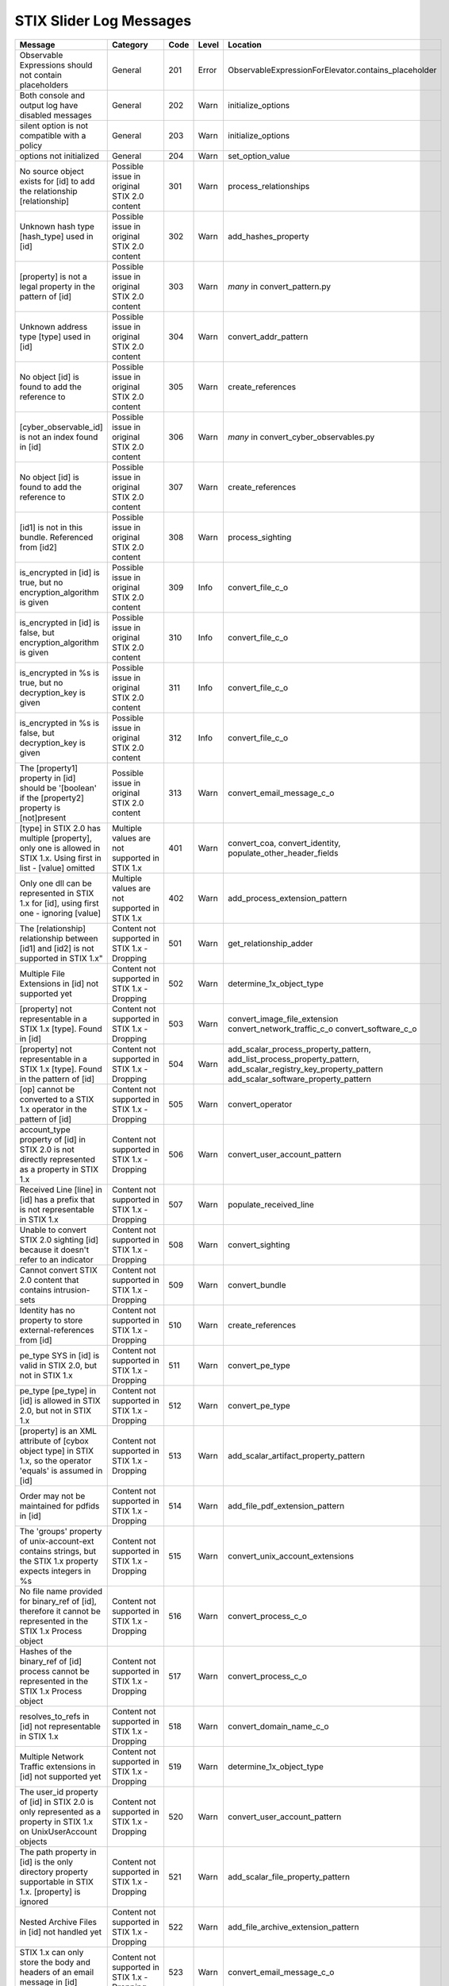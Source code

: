 STIX Slider Log Messages
==========================

=================================================================================================================== =========================================================== ====    =====   ===================================================================
Message                                                                                                             Category                                                    Code    Level   Location
=================================================================================================================== =========================================================== ====    =====   ===================================================================
Observable Expressions should not contain placeholders                                                              General                                                     201     Error   ObservableExpressionForElevator.contains_placeholder
Both console and output log have disabled messages                                                                  General                                                     202     Warn    initialize_options
silent option is not compatible with a policy                                                                       General                                                     203     Warn    initialize_options
options not initialized                                                                                             General                                                     204     Warn    set_option_value
No source object exists for [id] to add the relationship [relationship]                                             Possible issue in original STIX 2.0 content                 301     Warn    process_relationships
Unknown hash type [hash_type] used in [id]                                                                          Possible issue in original STIX 2.0 content                 302     Warn    add_hashes_property
[property] is not a legal property in the pattern of [id]                                                           Possible issue in original STIX 2.0 content                 303     Warn    *many* in convert_pattern.py
Unknown address type [type] used in [id]                                                                            Possible issue in original STIX 2.0 content                 304     Warn    convert_addr_pattern
No object [id] is found to add the reference to                                                                     Possible issue in original STIX 2.0 content                 305     Warn    create_references
[cyber_observable_id] is not an index found in [id]                                                                 Possible issue in original STIX 2.0 content                 306     Warn    *many* in convert_cyber_observables.py
No object [id] is found to add the reference to                                                                     Possible issue in original STIX 2.0 content                 307     Warn    create_references
[id1] is not in this bundle.  Referenced from [id2]                                                                 Possible issue in original STIX 2.0 content                 308     Warn    process_sighting
is_encrypted in [id] is true, but no encryption_algorithm is given                                                  Possible issue in original STIX 2.0 content                 309     Info    convert_file_c_o
is_encrypted in [id] is false, but encryption_algorithm is given                                                    Possible issue in original STIX 2.0 content                 310     Info    convert_file_c_o
is_encrypted in %s is true, but no decryption_key is given                                                          Possible issue in original STIX 2.0 content                 311     Info    convert_file_c_o
is_encrypted in %s is false, but decryption_key is given                                                            Possible issue in original STIX 2.0 content                 312     Info    convert_file_c_o
The [property1] property in [id] should be '[boolean' if the [property2] property is [not]present                   Possible issue in original STIX 2.0 content                 313     Warn    convert_email_message_c_o
[type] in STIX 2.0 has multiple [property], only one is allowed in STIX 1.x. Using first in list - [value] omitted  Multiple values are not supported in STIX 1.x               401     Warn    convert_coa, convert_identity, populate_other_header_fields
Only one dll can be represented in STIX 1.x for [id], using first one - ignoring [value]                            Multiple values are not supported in STIX 1.x               402     Warn    add_process_extension_pattern
The [relationship] relationship between [id1] and [id2] is not supported in STIX 1.x"                               Content not supported in STIX 1.x - Dropping                501     Warn    get_relationship_adder
Multiple File Extensions in [id] not supported yet                                                                  Content not supported in STIX 1.x - Dropping                502     Warn    determine_1x_object_type
[property] not representable in a STIX 1.x [type].  Found in [id]                                                   Content not supported in STIX 1.x - Dropping                503     Warn    convert_image_file_extension
                                                                                                                                                                                                convert_network_traffic_c_o
                                                                                                                                                                                                convert_software_c_o
[property] not representable in a STIX 1.x [type].  Found in the pattern of [id]                                    Content not supported in STIX 1.x - Dropping                504     Warn    add_scalar_process_property_pattern,
                                                                                                                                                                                                add_list_process_property_pattern,
                                                                                                                                                                                                add_scalar_registry_key_property_pattern
                                                                                                                                                                                                add_scalar_software_property_pattern
[op] cannot be converted to a STIX 1.x operator in the pattern of [id]                                              Content not supported in STIX 1.x - Dropping                505     Warn    convert_operator
account_type property of [id] in STIX 2.0 is not directly represented as a property in STIX 1.x                     Content not supported in STIX 1.x - Dropping                506     Warn    convert_user_account_pattern
Received Line [line] in [id] has a prefix that is not representable in STIX 1.x                                     Content not supported in STIX 1.x - Dropping                507     Warn    populate_received_line
Unable to convert STIX 2.0 sighting [id] because it doesn't refer to an indicator                                   Content not supported in STIX 1.x - Dropping                508     Warn    convert_sighting
Cannot convert STIX 2.0 content that contains intrusion-sets                                                        Content not supported in STIX 1.x - Dropping                509     Warn    convert_bundle
Identity has no property to store external-references from [id]                                                     Content not supported in STIX 1.x - Dropping                510     Warn    create_references
pe_type SYS in [id] is valid in STIX 2.0, but not in STIX 1.x                                                       Content not supported in STIX 1.x - Dropping                511     Warn    convert_pe_type
pe_type [pe_type] in [id] is allowed in STIX 2.0, but not in STIX 1.x                                               Content not supported in STIX 1.x - Dropping                512     Warn    convert_pe_type
[property] is an XML attribute of [cybox object type] in STIX 1.x, so the operator 'equals' is assumed in [id]      Content not supported in STIX 1.x - Dropping                513     Warn    add_scalar_artifact_property_pattern
Order may not be maintained for pdfids in [id]                                                                      Content not supported in STIX 1.x - Dropping                514     Warn    add_file_pdf_extension_pattern
The 'groups' property of unix-account-ext contains strings, but the STIX 1.x property expects integers in %s        Content not supported in STIX 1.x - Dropping                515     Warn    convert_unix_account_extensions
No file name provided for binary_ref of [id], therefore it cannot be represented in the STIX 1.x Process object     Content not supported in STIX 1.x - Dropping                516     Warn    convert_process_c_o
Hashes of the binary_ref of [id] process cannot be represented in the STIX 1.x Process object                       Content not supported in STIX 1.x - Dropping                517     Warn    convert_process_c_o
resolves_to_refs in [id] not representable in STIX 1.x                                                              Content not supported in STIX 1.x - Dropping                518     Warn    convert_domain_name_c_o
Multiple Network Traffic extensions in [id] not supported yet                                                       Content not supported in STIX 1.x - Dropping                519     Warn    determine_1x_object_type
The user_id property of [id] in STIX 2.0 is only represented as a property in STIX 1.x on UnixUserAccount objects   Content not supported in STIX 1.x - Dropping                520     Warn    convert_user_account_pattern
The path property in [id] is the only directory property supportable in STIX 1.x. [property] is ignored             Content not supported in STIX 1.x - Dropping                521     Warn    add_scalar_file_property_pattern
Nested Archive Files in [id] not handled yet                                                                        Content not supported in STIX 1.x - Dropping                522     Warn    add_file_archive_extension_pattern
STIX 1.x can only store the body and headers of an email message in [id] independently                              Content not supported in STIX 1.x - Dropping                523     Warn    convert_email_message_c_o
Cannot convert STIX 2.0 content that contains intrusion-sets                                                        Content not supported in STIX 1.x - Dropping                524     Error   convert_bundle
The [property] property in [id] can refer to any object, so it is not handled yet.                                  STIX slider currently doesn't process this content          601     Warn    add_list_file_property_pattern
number indicies in [id] not handled, yet                                                                            STIX slider currently doesn't process this content          602     Warn    *many* in convert_pattern.py
Unable to determine STIX 1.x type for [id]                                                                          STIX slider currently doesn't process this content          603     Error   convert_cyber_observable
Granular Markings present in [id] are not supported by stix2slider                                                  STIX slider currently doesn't process this content          604     Warn    *many* in convert_stix.py
Source name [name] in external references of [id] not handled, yet                                                  STIX slider currently doesn't process this content          605     Warn    create_references
[property] property in [id] not handled yet                                                                         STIX slider currently doesn't process this content          606     Warn    convert_add_c_o
contains_refs in [id] not handled                                                                                   STIX slider currently doesn't process this content          607     Warn    convert_file_c_o
protocols property in [id] not handled, yet                                                                         STIX slider currently doesn't process this content          608     Warn    convert_network_traffic_c_o
tcp-ext in [id] not handled, yet                                                                                    STIX slider currently doesn't process this content          609     Warn    convert_network_traffic_to_tcp_packet
                                                                                                                                                                                                convert_network_packet_pattern
Operator for Artifact.Raw_Artifact in [id] not handled yet                                                          STIX slider currently doesn't process this content          610     Warn    add_scalar_artifact_property_pattern
Nested extensions and references in patterns are not handled, yet.  Found in pattern of [id]                        STIX slider currently doesn't process this content          611     Warn    add_list_process_property_pattern
Assuming imcp packet in [id] is v4                                                                                  Processing based on assumptions                             701     Info    convert_network_traffic_to_icmp_packet
InformationSource descriptions order or content in may not correspond to the references in [id]                     Processing based on assumptions                             702     Info    create_references
=================================================================================================================== =========================================================== ====    =====   ===================================================================

